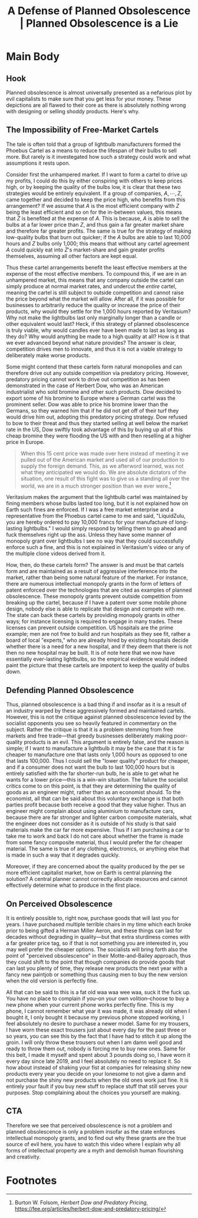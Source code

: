 #+title: A Defense of Planned Obsolescence | Planned Obsolescence is a Lie

* Main Body
** Hook
Planned obsolescence is almost universally presented as a nefarious plot by evil capitalists to make sure that you get less for your money. These depictions are all flawed to their core as there is absolutely nothing wrong with designing or selling shoddy products. Here's why.

** The Impossibility of Free-Market Cartels
The tale is often told that a group of lightbulb manufacturers formed the Phoebus Cartel as a means to reduce the lifespan of their bulbs to sell more. But rarely is it investegated how such a strategy could work and what assumptions it rests upon.

Consider first the unhampered market. If I want to form a cartel to drive up my profits, I could do this by either conspiring with others to keep prices high, or by keeping the quality of the bulbs low, it is clear that these two strategies would be entirely equivalent. If a group of companies, $A,\cdots,Z$, came together and decided to keep the price high, who benefits from this arrangement? If we assume that $A$ is the most efficient company with $Z$ being the least efficient and so on for the in-between values, this means that $Z$ is benefited at the expense of $A$. This is because, $A$ is able to sell the bulbs at a far lower price than $Z$, and thus gain a far greater market share and therefore far greater profits. The same is true for the strategy of making low-quality bulbs that burn out quicker; if the $A$ bulbs are able to last 10,000 hours and $Z$ bulbs only 1,000; this means that without any cartel agreement $A$ could quickly eat into $Z$'s market-share and gain greater profits themselves, assuming all other factors are kept equal.

Thus these cartel arrangements benefit the least effective members at the expense of the most effective members. To compound this, if we are in an unhampered market, this means that any company outside the cartel can simply produce at normal market rates, and undercut the /entire/ cartel, meaning the cartel is still subject to outside competition and cannot raise the price beyond what the market will allow. After all, if it was possible for businesses to arbitrarily reduce the quality or increase the price of their products, why would they settle for the 1,000 hours reported by Veritasium? Why not make the lightbulbs last only marginally longer than a candle or other equivalent would last? Heck, if this strategy of planned obsolescence is truly viable, why would candles ever have been made to last as long as they do? Why would anything be made to a high quality at all? How is it that we ever advanced beyond what nature provides? The answer is clear, competition drives men to innovate, and thus it is not a viable strategy to deliberately make worse products.

Some might contend that these cartels form natural monopolies and can therefore drive out any outside competition via predatory pricing. However, predatory pricing cannot work to drive out competition as has been demonstrated in the case of Herbert Dow, who was an American industrialist who sold bromine and other such products. Dow decided to export some of his bromine to Europe where a German cartel was the prominent seller. Dow was able to price his bromine lower than the Germans, so they warned him that if he did not get off of their turf they would drive him out, adopting this predatory pricing strategy. Dow refused to bow to their threat and thus they started selling at well below the market rate in the US, Dow swiftly took advantage of this by buying up all of this cheap bromine they were flooding the US with and then reselling at a higher price in Europe.

#+begin_quote
When this 15 cent price was made over here instead of meeting it we pulled out of the American market and used all of our production to supply the foreign demand. This, as we afterword learned, was not what they anticipated we would do. We are absolute dictators of the situation, one result of this fight was to give us a standing all over the world, we are in a much stronger position than we ever were.[fn:1]
#+end_quote

Veritasium makes the argument that the lightbulb cartel was maintained by fining members whose bulbs lasted too long, but it is not explained how on Earth such fines are enforced. If I was a free market enterprise and a representative from the Phoebus cartel came to me and said, "LiquidZulu, you are hereby ordered to pay 10,000 francs for your manufacture of long-lasting lightbulbs." I would simply respond by telling them to go ahead and fuck themselves right up the ass. Unless they have some manner of monopoly grant over lightbulbs I see no way that they could successfully enforce such a fine, and this is not explained in Veritasium's video or any of the multiple clone videos derived from it.

How, then, do these cartels form? The answer is and must be that cartels form and are maintained as a result of aggressive interference into the market, rather than being some natural feature of the market. For instance, there are numerous intellectual monopoly grants in the form of letters of patent enforced over the technologies that are cited as examples of planned obsolescence. These monopoly grants prevent outside competition from breaking up the cartel, because if I have a patent over some mobile phone design, nobody else is able to replicate that design and compete with me. The state can back these cartels by providing monopoly grants in other ways; for instance licensing is required to engage in many trades. These licenses can prevent outside competition. US hospitals are the prime example; men are not free to build and run hospitals as they see fit, rather a board of local "experts," who are already hired by existing hospitals decide whether there is a need for a new hospital, and if they deem that there is not then no new hospital may be built. It is of note here that we now have essentially ever-lasting lightbulbs, so the empirical evidence would indeed paint the picture that these cartels are impotent to keep the quality of bulbs down.

** Defending Planned Obsolescence
Thus, planned obsolescence is a bad thing if and insofar as it is a result of an industry warped by these aggressively formed and maintained cartels. However, this is not the critique against planned obsolescence levied by the socialist opponents you see so heavily featured in commentary on the subject. Rather the critique is that it is a problem stemming from free markets and free trade---that greedy businesses deliberately making poor-quality products is an evil. This argument is entirely false, and the reason is simple; if I want to manufacture a lightbulb it may be the case that it is far cheaper to manufacture one that lasts only 1,000 hours as opposed to one that lasts 100,000. Thus I could sell the "lower quality" product for cheaper, and if a consumer does not want the bulb to last 100,000 hours but is entirely satisfied with the far shorter-run bulb, he is able to get what he wants for a lower price---this is a win-win situation. The failure the socialist critics come to on this point, is that they are determining the quality of goods as an engineer might, rather than as an economist should. To the economist, all that can be said about this voluntary exchange is that both parties profit because both receive a good that they value higher. Thus an engineer might complain about using aluminium to manufacture cars, because there are far stronger and lighter carbon composite materials, what the engineer does not consider as it is outside of his study is that said materials make the car far more expensive. Thus if I am purchasing a car to take me to work and back I do not care about whether the frame is made from some fancy composite material, thus I would prefer the far cheaper material. The same is true of any clothing, electronics, or anything else that is made in such a way that it degrades quickly.

Moreover, if they are concerned about the quality produced by the per se more efficient capitalist market, how on Earth is central planning the solution? A central planner cannot correctly allocate resources and cannot effectively determine what to produce in the first place.

** On Perceived Obsolescence
It is entirely possible to, right now, purchase goods that will last you for years. I have purchased multiple terrible chairs in my time which each broke prior to being gifted a Herman Miller Aeron, and these things can last for decades without degrading in quality---but that extra sturdiness comes with a far greater price tag, so if that is not something you are interested in, you may well prefer the cheaper options. The socialists will bring forth also the point of "perceived obsolescence" in their Motte-and-Bailey approach, thus they could shift to the point that though companies do provide goods that can last you plenty of time, they release new products the next year with a fancy new paintjob or something thus causing men to buy the new version when the old version is perfectly fine.

All that can be said to this is a fat old waa waa wee waa, suck it the fuck up. You have no place to complain if you--on your own volition--choose to buy a new phone when your current phone works perfectly fine. This is my phone, I cannot remember what year it was made, it was already old when I bought it, I only bought it because my previous phone stopped working, I feel absolutely no desire to purchase a newer model. Same for my trousers, I have worn these exact trousers just about every day for the past three or so years, you can see this by the fact that I have had to stitch it up along the groin. I will only throw these trousers out when I am damn well good and ready to throw them out, nobody is forcing me to buy new ones. Same for this belt, I made it myself and spent about 3 pounds doing so, I have worn it every day since late 2019, and I feel absolutely no need to replace it. So how about instead of shaking your fist at companies for releasing shiny new products every year you decide on your lonesome to not give a damn and not purchase the shiny new products when the old ones work just fine. It is entirely /your/ fault if you buy new stuff to replace stuff that still serves your purposes. Stop complaining about the choices you yourself are making.

** CTA
Therefore we see that perceived obsolescence is not a problem and planned obsolescence is only a problem insofar as the state enforces intellectual monopoly grants, and to find out why these grants are the true source of evil here, you have to watch this video where I explain why all forms of intellectual property are a myth and demolish human flourishing and creativity.

* Footnotes

[fn:1]Burton W. Folsom, /Herbert Dow and Predatory Pricing/, https://fee.org/articles/herbert-dow-and-predatory-pricing/
